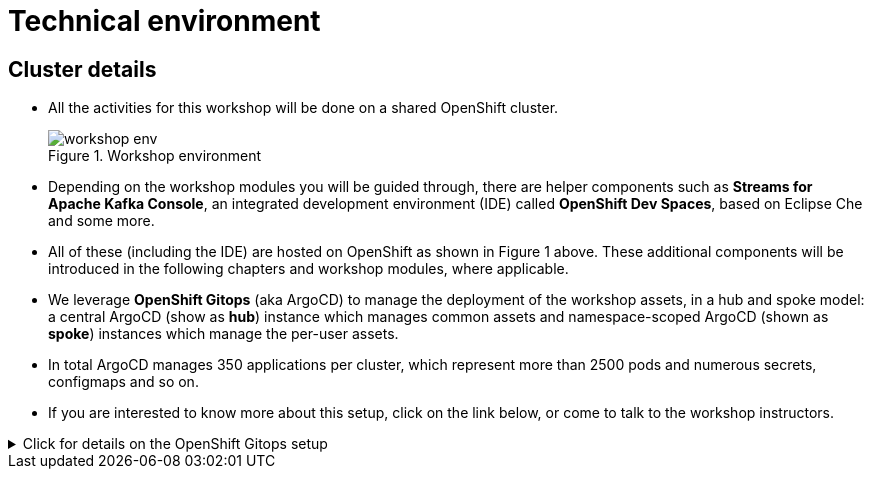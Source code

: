 = Technical environment

:imagesdir: ../../assets/images

++++
<!-- Google tag (gtag.js) -->
<script async src="https://www.googletagmanager.com/gtag/js?id=G-P3W2D715DJ"></script>
<script>
  window.dataLayer = window.dataLayer || [];
  function gtag(){dataLayer.push(arguments);}
  gtag('js', new Date());

  gtag('config', 'G-P3W2D715DJ');
</script>

<style>
.underline {
  cursor: pointer;
}

.nav-container {
  display: none !important;
}

.doc {    
  max-width: 70rem !important;
}
</style>
++++
:icons: font

== Cluster details

* All the activities for this workshop will be done on a shared OpenShift cluster.   +
+
.Workshop environment
image::intro/workshop-env.png[] 

* Depending on the workshop modules you will be guided through, there are helper components such as *Streams for Apache Kafka Console*, an integrated development environment (IDE) called *OpenShift Dev Spaces*, based on Eclipse Che and some more.
* All of these (including the IDE) are hosted on OpenShift as shown in Figure 1 above. These additional components will be introduced in the following chapters and workshop modules, where applicable.

* We leverage *OpenShift Gitops* (aka ArgoCD) to manage the deployment of the workshop assets, in a hub and spoke model: a central ArgoCD (show as *hub*) instance which manages common assets and namespace-scoped ArgoCD (shown as *spoke*) instances which manage the per-user assets. 

* In total ArgoCD manages 350 applications per cluster, which represent more than 2500 pods and numerous secrets, configmaps and so on. 

* If you are interested to know more about this setup, click on the link below, or come to talk to the workshop instructors.

.[underline]#Click for details on the OpenShift Gitops setup#
[%collapsible]
====

As mentioned before, we use a hub and spoke model to manage the workshop assets. A cluster-wide ArgoCD instance (hub) manages a number of namespace scoped ArgoCD  (spoke) instances (1 per workshop user). These namespace scoped ArgoCD instances manage the workshop assets for a user.

You can log into your namespace scoped ArgoCD instance and have a look at the assets managed by the instance: 

. Navigate to https://globex-gitops-{user_name}-server-globex-gitops-{user_name}.{openshift_subdomain}[ArgoCD, window="_argo"]. Expect to see the landing page of ArgoCD.
. Click on the *Log in via OpenShift* link, and log in with your OpenShift credentials ({user_name}/{user_password}).
+
image::intro/argocd-landing-page.png[]
. If this is the first time you access the ArgoCD console, you have to authorize ArgoCD to access your account. In the _Authorize Access_ window click on *Allow selected permissions*.
. You are redirected to the application overview page of ArgoCD, which shows you all the applications that this instance of ArgoCD is managing. In ArgoCD language, an application represents a collection of Kubernetes/OpenShift resources that are managed as a whole.
+
image::intro/argocd-overview.png[]
+
NOTE: The list of applications managed by the ArgoCD instance depends on which modules you have deployed.

. If you click on one of the application cards, you'll see an overview of all the Kubernetes resources managed as part of the application. This is for example an partial view of the *Globex* application:
+
image::intro/argocd-globex-application.png[]
. The way ArgoCD works is that the desired state of an application is described in a manifest, which is hosted in a version control system. ArgoCD makes sure that the deployed state of the application matches the desired state as described in the manifest. Changes in the manifest (a new commit for example) are picked up by ArgoCD and applied. Hence the name *GitOps*, which itself is an evolution of *Infrastructure as code*. +

NOTE: ArgoCD manifests can take many forms. For this workshop we opted for Helm charts. You can find the Helm charts for this workshop link:https://github.com/rh-cloud-architecture-workshop/helm[here^].

====


